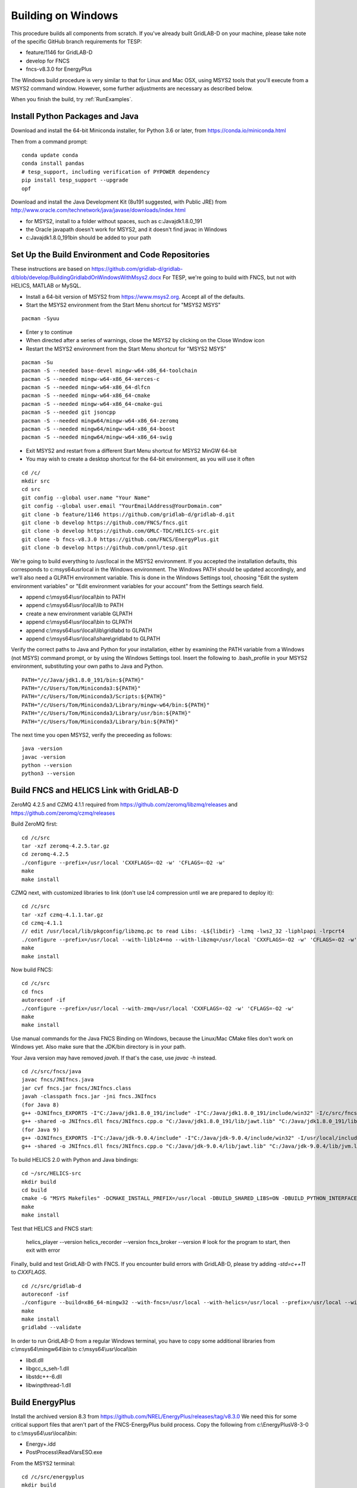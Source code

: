 Building on Windows
-------------------

This procedure builds all components from scratch. If you've already
built GridLAB-D on your machine, please take note of the specific
GitHub branch requirements for TESP:

- feature/1146 for GridLAB-D
- develop for FNCS
- fncs-v8.3.0 for EnergyPlus

The Windows build procedure is very similar to that for Linux and
Mac OSX, using MSYS2 tools that you'll execute from a MSYS2 command
window. However, some further adjustments are necessary as described below.

When you finish the build, try :ref:`RunExamples`.

Install Python Packages and Java
~~~~~~~~~~~~~~~~~~~~~~~~~~~~~~~~

Download and install the 64-bit Miniconda installer, for Python 3.6 or later, from
https://conda.io/miniconda.html

Then from a command prompt:

::

	conda update conda
	conda install pandas
	# tesp_support, including verification of PYPOWER dependency
	pip install tesp_support --upgrade
	opf

Download and install the Java Development Kit (8u191 suggested, with Public JRE) from 
http://www.oracle.com/technetwork/java/javase/downloads/index.html

- for MSYS2, install to a folder without spaces, such as c:\Java\jdk1.8.0_191
- the Oracle javapath doesn't work for MSYS2, and it doesn't find javac in Windows
- c:\Java\jdk1.8.0_191\bin should be added to your path

Set Up the Build Environment and Code Repositories
~~~~~~~~~~~~~~~~~~~~~~~~~~~~~~~~~~~~~~~~~~~~~~~~~~

These instructions are based on https://github.com/gridlab-d/gridlab-d/blob/develop/BuildingGridlabdOnWindowsWithMsys2.docx
For TESP, we're going to build with FNCS, but not with HELICS, MATLAB or MySQL.

- Install a 64-bit version of MSYS2 from https://www.msys2.org. Accept all of the defaults.
- Start the MSYS2 environment from the Start Menu shortcut for "MSYS2 MSYS"

::

 pacman -Syuu

- Enter y to continue
- When directed after a series of warnings, close the MSYS2 by clicking on the Close Window icon
- Restart the MSYS2 environment from the Start Menu shortcut for "MSYS2 MSYS"

::

 pacman -Su
 pacman -S --needed base-devel mingw-w64-x86_64-toolchain
 pacman -S --needed mingw-w64-x86_64-xerces-c
 pacman -S --needed mingw-w64-x86_64-dlfcn
 pacman -S --needed mingw-w64-x86_64-cmake
 pacman -S --needed mingw-w64-x86_64-cmake-gui
 pacman -S --needed git jsoncpp
 pacman -S --needed mingw64/mingw-w64-x86_64-zeromq
 pacman -S --needed mingw64/mingw-w64-x86_64-boost
 pacman -S --needed mingw64/mingw-w64-x86_64-swig

- Exit MSYS2 and restart from a different Start Menu shortcut for MSYS2 MinGW 64-bit
- You may wish to create a desktop shortcut for the 64-bit environment, as you will use it often

::

 cd /c/
 mkdir src
 cd src
 git config --global user.name "Your Name"
 git config --global user.email "YourEmailAddress@YourDomain.com"
 git clone -b feature/1146 https://github.com/gridlab-d/gridlab-d.git
 git clone -b develop https://github.com/FNCS/fncs.git
 git clone -b develop https://github.com/GMLC-TDC/HELICS-src.git
 git clone -b fncs-v8.3.0 https://github.com/FNCS/EnergyPlus.git
 git clone -b develop https://github.com/pnnl/tesp.git

We're going to build everything to /usr/local in the MSYS2 environment. If you accepted the
installation defaults, this corresponds to c:\msys64\usr\local in the Windows environment. 
The Windows PATH should be updated accordingly, and we'll also need a GLPATH environment variable.
This is done in the Windows Settings tool, choosing "Edit the system environment variables" or
"Edit environment variables for your account" from the Settings search field.

- append c:\\msys64\\usr\\local\\bin to PATH 
- append c:\\msys64\\usr\\local\\lib to PATH 
- create a new environment variable GLPATH
- append c:\\msys64\\usr\\local\\bin to GLPATH 
- append c:\\msys64\\usr\\local\\lib\\gridlabd to GLPATH 
- append c:\\msys64\\usr\\local\\share\\gridlabd to GLPATH 

Verify the correct paths to Java and Python for your installation, either 
by examining the PATH variable from a Windows (not MSYS) command prompt, 
or by using the Windows Settings tool.  Insert the following to 
.bash_profile in your MSYS2 environment, substituting your own paths to 
Java and Python.  

::

 PATH="/c/Java/jdk1.8.0_191/bin:${PATH}"
 PATH="/c/Users/Tom/Miniconda3:${PATH}"
 PATH="/c/Users/Tom/Miniconda3/Scripts:${PATH}"
 PATH="/c/Users/Tom/Miniconda3/Library/mingw-w64/bin:${PATH}"
 PATH="/c/Users/Tom/Miniconda3/Library/usr/bin:${PATH}"
 PATH="/c/Users/Tom/Miniconda3/Library/bin:${PATH}"

The next time you open MSYS2, verify the preceeding as follows:

::

 java -version
 javac -version
 python --version
 python3 --version

Build FNCS and HELICS Link with GridLAB-D
~~~~~~~~~~~~~~~~~~~~~~~~~~~~~~~~~~~~~~~~~

ZeroMQ 4.2.5 and CZMQ 4.1.1 required from https://github.com/zeromq/libzmq/releases
and https://github.com/zeromq/czmq/releases

Build ZeroMQ first: 

::

 cd /c/src
 tar -xzf zeromq-4.2.5.tar.gz
 cd zeromq-4.2.5
 ./configure --prefix=/usr/local 'CXXFLAGS=-O2 -w' 'CFLAGS=-O2 -w'
 make
 make install

CZMQ next, with customized libraries to link (don't use lz4 compression until we are prepared to deploy it): 

::

 cd /c/src
 tar -xzf czmq-4.1.1.tar.gz
 cd czmq-4.1.1
 // edit /usr/local/lib/pkgconfig/libzmq.pc to read Libs: -L${libdir} -lzmq -lws2_32 -liphlpapi -lrpcrt4
 ./configure --prefix=/usr/local --with-liblz4=no --with-libzmq=/usr/local 'CXXFLAGS=-O2 -w' 'CFLAGS=-O2 -w' 'PKG_CONFIG_PATH=/usr/local/lib/pkgconfig'
 make
 make install

Now build FNCS:

::

 cd /c/src
 cd fncs
 autoreconf -if
 ./configure --prefix=/usr/local --with-zmq=/usr/local 'CXXFLAGS=-O2 -w' 'CFLAGS=-O2 -w'
 make
 make install

Use manual commands for the Java FNCS Binding on Windows, because the Linux/Mac CMake files
don't work on Windows yet. Also make sure that the JDK/bin directory is in your path.

Your Java version may have removed *javah*.  If that's the case, use *javac -h* instead.

::

 cd /c/src/fncs/java
 javac fncs/JNIfncs.java
 jar cvf fncs.jar fncs/JNIfncs.class
 javah -classpath fncs.jar -jni fncs.JNIfncs
 (for Java 8)
 g++ -DJNIfncs_EXPORTS -I"C:/Java/jdk1.8.0_191/include" -I"C:/Java/jdk1.8.0_191/include/win32" -I/c/src/fncs/java -I/usr/local/include -o fncs/JNIfncs.cpp.o -c fncs/JNIfncs.cpp
 g++ -shared -o JNIfncs.dll fncs/JNIfncs.cpp.o "C:/Java/jdk1.8.0_191/lib/jawt.lib" "C:/Java/jdk1.8.0_191/lib/jvm.lib" /usr/local/bin/libfncs.dll -lkernel32 -luser32 -lgdi32 -lwinspool -lshell32 -lole32 -loleaut32 -luuid -lcomdlg32 -ladvapi32
 (for Java 9)
 g++ -DJNIfncs_EXPORTS -I"C:/Java/jdk-9.0.4/include" -I"C:/Java/jdk-9.0.4/include/win32" -I/usr/local/include -I. -o fncs/JNIfncs.cpp.o -c fncs/JNIfncs.cpp
 g++ -shared -o JNIfncs.dll fncs/JNIfncs.cpp.o "C:/Java/jdk-9.0.4/lib/jawt.lib" "C:/Java/jdk-9.0.4/lib/jvm.lib" /usr/local/bin/libfncs.dll -lkernel32 -luser32 -lgdi32 -lwinspool -lshell32 -lole32 -loleaut32 -luuid -lcomdlg32 -ladvapi32
 
To build HELICS 2.0 with Python and Java bindings:

::

 cd ~/src/HELICS-src
 mkdir build
 cd build
 cmake -G "MSYS Makefiles" -DCMAKE_INSTALL_PREFIX=/usr/local -DBUILD_SHARED_LIBS=ON -DBUILD_PYTHON_INTERFACE=ON -DBUILD_JAVA_INTERFACE=ON -DBUILD_HELICS_TESTS=OFF -DBUILD_HELICS_BOOST_TESTS=OFF -DCMAKE_BUILD_TYPE=Release ..
 make
 make install

Test that HELICS and FNCS start:

 helics_player --version
 helics_recorder --version
 fncs_broker --version # look for the program to start, then exit with error

Finally, build and test GridLAB-D with FNCS. If you encounter build errors with GridLAB-D, please try
adding *-std=c++11* to *CXXFLAGS*.

::

 cd /c/src/gridlab-d
 autoreconf -isf
 ./configure --build=x86_64-mingw32 --with-fncs=/usr/local --with-helics=/usr/local --prefix=/usr/local --with-xerces=/mingw64 --enable-silent-rules 'CXXFLAGS=-O2 -w' 'CFLAGS=-O2 -w' 'LDFLAGS=-O2 -w -L/mingw64/bin'
 make
 make install
 gridlabd --validate

In order to run GridLAB-D from a regular Windows terminal, you have to copy some additional
libraries from c:\\msys64\\mingw64\\bin to c:\\msys64\\usr\\local\\bin

- libdl.dll
- libgcc_s_seh-1.dll
- libstdc++-6.dll
- libwinpthread-1.dll

Build EnergyPlus
~~~~~~~~~~~~~~~~

Install the archived version 8.3 from https://github.com/NREL/EnergyPlus/releases/tag/v8.3.0  
We need this for some critical support files that aren't part of the FNCS-EnergyPlus build
process. Copy the following from c:\\EnergyPlusV8-3-0 to c:\\msys64\\usr\\local\\bin:

- Energy+.idd
- PostProcess\\ReadVarsESO.exe

From the MSYS2 terminal:

::

 cd /c/src/energyplus
 mkdir build
 cd build
 cmake -G "MSYS Makefiles" -DCMAKE_INSTALL_PREFIX=/usr/local ..
 make
 make install

The Makefiles put energyplus.exe and its DLL into /usr/local. You have to manually 
copy the following build products from /usr/local to /usr/local/bin:

- energyplus.exe
- energyplusapi.dll

Build eplus_json
~~~~~~~~~~~~~~~~

From the MSYS2 terminal

::

 cd /c/src/tesp/src/energyplus
 cp Makefile.win Makefile
 cp config.h.win config.h
 make
 make install


 

